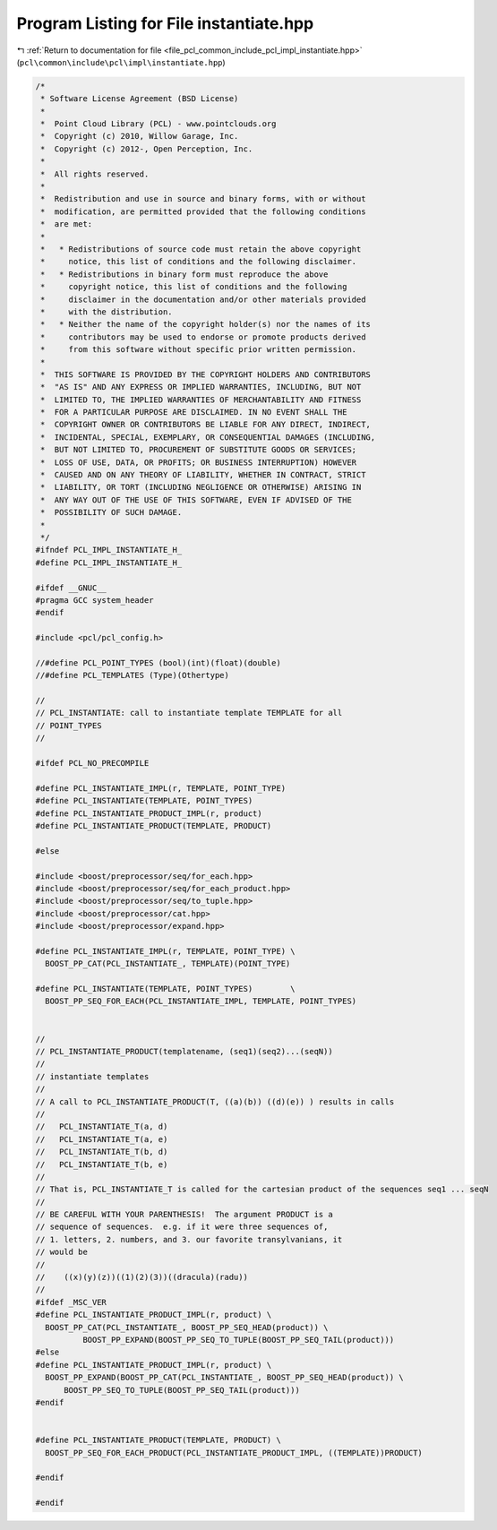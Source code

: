 
.. _program_listing_file_pcl_common_include_pcl_impl_instantiate.hpp:

Program Listing for File instantiate.hpp
========================================

|exhale_lsh| :ref:`Return to documentation for file <file_pcl_common_include_pcl_impl_instantiate.hpp>` (``pcl\common\include\pcl\impl\instantiate.hpp``)

.. |exhale_lsh| unicode:: U+021B0 .. UPWARDS ARROW WITH TIP LEFTWARDS

.. code-block:: cpp

   /*
    * Software License Agreement (BSD License)
    *
    *  Point Cloud Library (PCL) - www.pointclouds.org
    *  Copyright (c) 2010, Willow Garage, Inc.
    *  Copyright (c) 2012-, Open Perception, Inc.
    *
    *  All rights reserved.
    *
    *  Redistribution and use in source and binary forms, with or without
    *  modification, are permitted provided that the following conditions
    *  are met:
    *
    *   * Redistributions of source code must retain the above copyright
    *     notice, this list of conditions and the following disclaimer.
    *   * Redistributions in binary form must reproduce the above
    *     copyright notice, this list of conditions and the following
    *     disclaimer in the documentation and/or other materials provided
    *     with the distribution.
    *   * Neither the name of the copyright holder(s) nor the names of its
    *     contributors may be used to endorse or promote products derived
    *     from this software without specific prior written permission.
    *
    *  THIS SOFTWARE IS PROVIDED BY THE COPYRIGHT HOLDERS AND CONTRIBUTORS
    *  "AS IS" AND ANY EXPRESS OR IMPLIED WARRANTIES, INCLUDING, BUT NOT
    *  LIMITED TO, THE IMPLIED WARRANTIES OF MERCHANTABILITY AND FITNESS
    *  FOR A PARTICULAR PURPOSE ARE DISCLAIMED. IN NO EVENT SHALL THE
    *  COPYRIGHT OWNER OR CONTRIBUTORS BE LIABLE FOR ANY DIRECT, INDIRECT,
    *  INCIDENTAL, SPECIAL, EXEMPLARY, OR CONSEQUENTIAL DAMAGES (INCLUDING,
    *  BUT NOT LIMITED TO, PROCUREMENT OF SUBSTITUTE GOODS OR SERVICES;
    *  LOSS OF USE, DATA, OR PROFITS; OR BUSINESS INTERRUPTION) HOWEVER
    *  CAUSED AND ON ANY THEORY OF LIABILITY, WHETHER IN CONTRACT, STRICT
    *  LIABILITY, OR TORT (INCLUDING NEGLIGENCE OR OTHERWISE) ARISING IN
    *  ANY WAY OUT OF THE USE OF THIS SOFTWARE, EVEN IF ADVISED OF THE
    *  POSSIBILITY OF SUCH DAMAGE.
    *
    */
   #ifndef PCL_IMPL_INSTANTIATE_H_
   #define PCL_IMPL_INSTANTIATE_H_
   
   #ifdef __GNUC__
   #pragma GCC system_header 
   #endif
   
   #include <pcl/pcl_config.h>
   
   //#define PCL_POINT_TYPES (bool)(int)(float)(double)
   //#define PCL_TEMPLATES (Type)(Othertype)
   
   //
   // PCL_INSTANTIATE: call to instantiate template TEMPLATE for all
   // POINT_TYPES
   //
   
   #ifdef PCL_NO_PRECOMPILE
   
   #define PCL_INSTANTIATE_IMPL(r, TEMPLATE, POINT_TYPE) 
   #define PCL_INSTANTIATE(TEMPLATE, POINT_TYPES)
   #define PCL_INSTANTIATE_PRODUCT_IMPL(r, product)
   #define PCL_INSTANTIATE_PRODUCT(TEMPLATE, PRODUCT)
   
   #else
   
   #include <boost/preprocessor/seq/for_each.hpp>
   #include <boost/preprocessor/seq/for_each_product.hpp>
   #include <boost/preprocessor/seq/to_tuple.hpp>
   #include <boost/preprocessor/cat.hpp>
   #include <boost/preprocessor/expand.hpp>
   
   #define PCL_INSTANTIATE_IMPL(r, TEMPLATE, POINT_TYPE) \
     BOOST_PP_CAT(PCL_INSTANTIATE_, TEMPLATE)(POINT_TYPE)
   
   #define PCL_INSTANTIATE(TEMPLATE, POINT_TYPES)        \
     BOOST_PP_SEQ_FOR_EACH(PCL_INSTANTIATE_IMPL, TEMPLATE, POINT_TYPES)
   
   
   //
   // PCL_INSTANTIATE_PRODUCT(templatename, (seq1)(seq2)...(seqN))
   //
   // instantiate templates
   //
   // A call to PCL_INSTANTIATE_PRODUCT(T, ((a)(b)) ((d)(e)) ) results in calls
   //
   //   PCL_INSTANTIATE_T(a, d) 
   //   PCL_INSTANTIATE_T(a, e) 
   //   PCL_INSTANTIATE_T(b, d) 
   //   PCL_INSTANTIATE_T(b, e) 
   //
   // That is, PCL_INSTANTIATE_T is called for the cartesian product of the sequences seq1 ... seqN
   //
   // BE CAREFUL WITH YOUR PARENTHESIS!  The argument PRODUCT is a
   // sequence of sequences.  e.g. if it were three sequences of,
   // 1. letters, 2. numbers, and 3. our favorite transylvanians, it
   // would be
   //
   //    ((x)(y)(z))((1)(2)(3))((dracula)(radu))
   //
   #ifdef _MSC_VER
   #define PCL_INSTANTIATE_PRODUCT_IMPL(r, product) \
     BOOST_PP_CAT(PCL_INSTANTIATE_, BOOST_PP_SEQ_HEAD(product)) \
             BOOST_PP_EXPAND(BOOST_PP_SEQ_TO_TUPLE(BOOST_PP_SEQ_TAIL(product))) 
   #else
   #define PCL_INSTANTIATE_PRODUCT_IMPL(r, product) \
     BOOST_PP_EXPAND(BOOST_PP_CAT(PCL_INSTANTIATE_, BOOST_PP_SEQ_HEAD(product)) \
         BOOST_PP_SEQ_TO_TUPLE(BOOST_PP_SEQ_TAIL(product)))
   #endif
   
   
   #define PCL_INSTANTIATE_PRODUCT(TEMPLATE, PRODUCT) \
     BOOST_PP_SEQ_FOR_EACH_PRODUCT(PCL_INSTANTIATE_PRODUCT_IMPL, ((TEMPLATE))PRODUCT)
   
   #endif
   
   #endif
